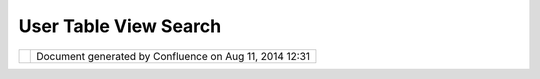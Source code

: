 User Table View Search
######################

+---------------------------+---------------------------+---------------------------+---------------------------+
| uDig : User Table View    |
| Search                    |
| This page last changed on |
| Jun 15, 2004 by Jive.     |
| User has the ability to   |
| search for values in the  |
| table view, rather than   |
| trying to scroll          |
| everywhere.               |
|                           |
| | 1. User Opens Table     |
| View (it shows a          |
| screenfull of information |
| |  2. User selects a      |
| column                    |
| |  3. User types a string |
| in the seach field        |
| |  4. The Table View      |
| scrolls to the first      |
| Feature with the provided |
| string                    |
+---------------------------+---------------------------+---------------------------+---------------------------+

+------------+----------------------------------------------------------+
| |image1|   | Document generated by Confluence on Aug 11, 2014 12:31   |
+------------+----------------------------------------------------------+

.. |image0| image:: images/border/spacer.gif
.. |image1| image:: images/border/spacer.gif
